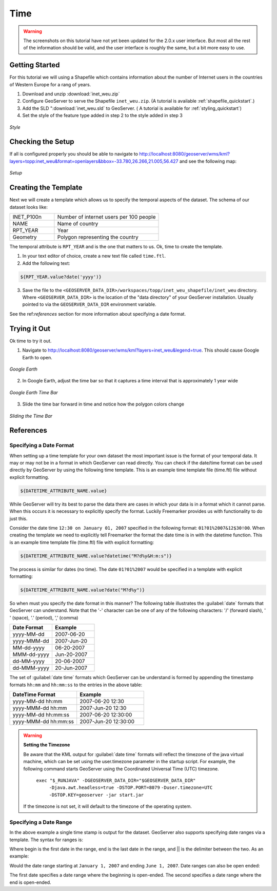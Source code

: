 .. _tutorials_time:

Time
====

.. warning:: The screenshots on this tutorial have not yet been updated for the 2.0.x user interface.  But most all the rest of the information should be valid, and the user interface is roughly the same, but a bit more easy to use.

Getting Started
---------------
For this tutorial we will using a Shapefile which contains information about the number of Internet users in the countries of Western Europe for a rang of years.

#. Download and unzip :download:`inet_weu.zip`
#. Configure GeoServer to serve the Shapefile ``inet_weu.zip``. (A tutorial is available :ref:`shapefile_quickstart`.)
#. Add the SLD ":download:`inet_weu.sld` to GeoServer. ( A tutorial is available for :ref:`styling_quickstart`)
#. Set the style of the feature type added in step 2 to the style added in step 3

.. figure:: style.png
   :align: center

   *Style*
   
Checking the Setup
------------------

If all is configured properly you should be able to navigate to http://localhost:8080/geoserver/wms/kml?layers=topp:inet_weu&format=openlayers&bbox=-33.780,26.266,21.005,56.427 and see the following map:

.. figure:: gettingStarted.png
   :align: center
   
   *Setup*
   
Creating the Template
---------------------
Next we will create a template which allows us to specify the temporal aspects of the dataset. The schema of our dataset looks like:

.. list-table::
   :widths: 30 70  

   * - INET_P100n
     - Number of internet users per 100 people
   * - NAME
     - Name of country 
   * - RPT_YEAR
     - Year 
   * - Geometry
     - Polygon representing the country 
     
The temporal attribute is ``RPT_YEAR`` and is the one that matters to us. Ok, time to create the template.

1. In your text editor of choice, create a new text file called ``time.ftl``.
2. Add the following text:

.. code-block:: html

  ${RPT_YEAR.value?date('yyyy')}

3. Save the file to the ``<GEOSERVER_DATA_DIR>/workspaces/topp/inet_weu_shapefile/inet_weu`` directory. Where ``<GEOSERVER_DATA_DIR>`` is the location of the "data directory" of your GeoServer installation. Usually pointed to via the ``GEOSERVER_DATA_DIR`` environment variable.

See the ref:`references` section for more information about specifying a date format.

Trying it Out
-------------
Ok time to try it out.

1. Navigate to http://localhost:8080/geoserver/wms/kml?layers=inet_weu&legend=true. This should cause Google Earth to open.

.. figure:: try1.png
   :align: center
   
   *Google Earth*

2. In Google Earth, adjust the time bar so that it captures a time interval that is approximately 1 year wide

.. figure:: try2.png
   :align: center
   
   *Google Earth Time Bar*
   
3. Slide the time bar forward in time and notice how the polygon colors change

.. figure:: try3.png
   :align: center
   
   *Sliding the Time Bar*

.. _references:

References
----------

Specifying a Date Format
````````````````````````
When setting up a time template for your own dataset the most important issue is the format of your temporal data. It may or may not be in a format in which GeoServer can read directly. You can check if the date/time format can be used directly by GeoServer by using the following time template.  This is an example time template file (time.ftl) file without explicit formatting.

.. code-block:: html

  ${DATETIME_ATTRIBUTE_NAME.value}

While GeoServer will try its best to parse the data there are cases in which your data is in a format which it cannot parse. When this occurs it is necessary to explicitly specify the format. Luckily Freemarker provides us with functionality to do just this.

Consider the date time ``12:30 on January 01, 2007`` specified in the following format: ``01?01%2007&12$30!00``. When creating the template we need to explicitly tell Freemarker the format the date time is in with the datetime function.  This is an example time template file (time.ftl) file with explicit formatting:

.. code-block:: html

  ${DATETIME_ATTRIBUTE_NAME.value?datetime("M?d%y&H:m:s")}

The process is similar for dates (no time). The date ``01?01%2007`` would be specified in a template with explicit formatting:

.. code-block:: html

  ${DATETIME_ATTRIBUTE_NAME.value?date("M?d%y")}

So when must you specify the date format in this manner? The following table illustrates the :guilabel:`date` formats that GeoServer can understand.  Note that the '-' character can be one of any of the following characters: '/' (forward slash), ' ' (space), '.' (period), ',' (comma) 

.. list-table::
   :widths: 30 30 
   
   * - **Date Format**
     - **Example**
   * - yyyy-MM-dd 
     - 2007-06-20 
   * - yyyy-MMM-dd 
     - 2007-Jun-20 
   * - MM-dd-yyyy 
     - 06-20-2007 
   * - MMM-dd-yyyy 
     - Jun-20-2007 
   * - dd-MM-yyyy 
     - 20-06-2007 
   * - dd-MMM-yyyy 
     - 20-Jun-2007 
     

The set of :guilabel:`date time` formats which GeoServer can be understand is formed by appending the timestamp formats ``hh:mm`` and ``hh:mm:ss`` to the entries in the above table:
     
.. list-table::
   :widths: 30 30
   
   * - **DateTime Format**
     - **Example**
   * - yyyy-MM-dd hh:mm  
     - 2007-06-20 12:30  
   * - yyyy-MMM-dd hh:mm  
     - 2007-Jun-20 12:30  
   * - yyyy-MM-dd hh:mm:ss  
     - 2007-06-20 12:30:00 
   * - yyyy-MMM-dd hh:mm:ss 
     - 2007-Jun-20 12:30:00 

.. warning:: **Setting the Timezone**

    Be aware that the KML output for :guilabel:`date time` formats will reflect the timezone of the java virtual machine, which can be set using the user.timezone parameter in the startup script. For example, the following command starts GeoServer using the Coordinated Universal Time (UTC) timezone.
            
        ``exec "$_RUNJAVA" -DGEOSERVER_DATA_DIR="$GEOSERVER_DATA_DIR"``
            ``-Djava.awt.headless=true -DSTOP.PORT=8079``
            ``-Duser.timezone=UTC``
            ``-DSTOP.KEY=geoserver -jar start.jar``

    If the timezone is not set, it will default to the timezone of the operating system.
        
        
Specifying a Date Range
```````````````````````
In the above example a single time stamp is output for the dataset. GeoServer also supports specifying date ranges via a template. The syntax for ranges is:

.. code-block: html
  
    <begin>||<end>

Where begin is the first date in the range, end is the last date in the range, and || is the delimiter between the two. As an example:

.. code-block: html

    01/01/2007||06/01/2007

Would the date range starting at ``January 1, 2007`` and ending ``June 1, 2007``. Date ranges can also be open ended:

.. code-block: html

    ||06/01/2007
    06/01/2007||
    
The first date specifies a date range where the beginning is open-ended. The second specifies a date range where the end is open-ended.
     
     
     
     
     
     
     
     
     
     
     
     





















